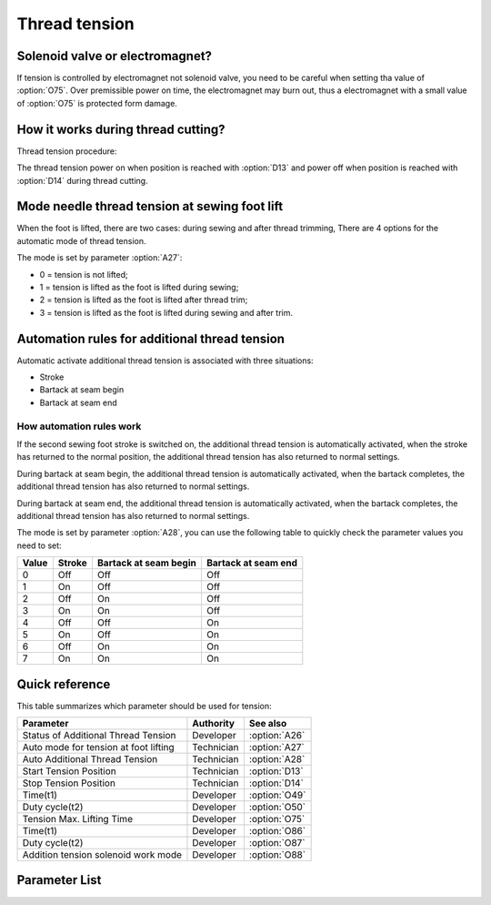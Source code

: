 .. _tension:

Thread tension
==============

Solenoid valve or electromagnet?
--------------------------------

If tension is controlled by electromagnet not solenoid valve, you need to be careful
when setting tha value of :option:`O75`. Over premissible power on time, the
electromagnet may burn out, thus a electromagnet with a small value of :option:`O75` is
protected form damage.

How it works during thread cutting?
-----------------------------------

Thread tension procedure:

The thread tension power on when position is reached with :option:`D13` and power off
when position is reached with :option:`D14` during thread cutting.

Mode needle thread tension at sewing foot lift
----------------------------------------------

When the foot is lifted, there are two cases: during sewing and after thread trimming,
There are 4 options for the automatic mode of thread tension.

The mode is set by parameter :option:`A27`:

- 0 = tension is not lifted;
- 1 = tension is lifted as the foot is lifted during sewing;
- 2 = tension is lifted as the foot is lifted after thread trim;
- 3 = tension is lifted as the foot is lifted during sewing and after trim.

Automation rules for additional thread tension
----------------------------------------------

Automatic activate additional thread tension is associated with three situations:

- Stroke
- Bartack at seam begin
- Bartack at seam end

How automation rules work
~~~~~~~~~~~~~~~~~~~~~~~~~

If the second sewing foot stroke is switched on, the additional thread tension is
automatically activated, when the stroke has returned to the normal position, the
additional thread tension has also returned to normal settings.

During bartack at seam begin, the additional thread tension is automatically activated,
when the bartack completes, the additional thread tension has also returned to normal
settings.

During bartack at seam end, the additional thread tension is automatically activated,
when the bartack completes, the additional thread tension has also returned to normal
settings.

The mode is set by parameter :option:`A28`, you can use the following table to quickly
check the parameter values ​​you need to set:

===== ====== ===================== ===================
Value Stroke Bartack at seam begin Bartack at seam end
===== ====== ===================== ===================
0     Off    Off                   Off
1     On     Off                   Off
2     Off    On                    Off
3     On     On                    Off
4     Off    Off                   On
5     On     Off                   On
6     Off    On                    On
7     On     On                    On
===== ====== ===================== ===================

Quick reference
---------------

This table summarizes which parameter should be used for tension:

===================================== ========== =============
Parameter                             Authority  See also
===================================== ========== =============
Status of Additional Thread Tension   Developer  :option:`A26`
Auto mode for tension at foot lifting Technician :option:`A27`
Auto Additional Thread Tension        Technician :option:`A28`
Start Tension Position                Technician :option:`D13`
Stop Tension Position                 Technician :option:`D14`
Time(t1)                              Developer  :option:`O49`
Duty cycle(t2)                        Developer  :option:`O50`
Tension Max. Lifting Time             Developer  :option:`O75`
Time(t1)                              Developer  :option:`O86`
Duty cycle(t2)                        Developer  :option:`O87`
Addition tension solenoid work mode   Developer  :option:`O88`
===================================== ========== =============

Parameter List
--------------

.. option:: A26

    -Max  1
    -Min  0
    -Unit  --
    -Description  Status of the additional tension solenoid(read only).

.. option:: A27

    -Max  3
    -Min  0
    -Unit  --
    -Description
      | Mode for lifting the tension during active sewing foot lift:
      | 0 = tension is not lifted;
      | 1 = tension is lifted as the foot is lifted during sewing;
      | 2 = tension is lifted after trim;
      | 3 = tension is lifted as the foot is lifted during sewing and after trim.

.. option:: A28

    -Max  1
    -Min  0
    -Unit  --
    -Description
      | Auto mode for additional thread tension:
      | 0 = Off;
      | 1 = Automatically activated when the second sewing foot stroke is switched on;
      | 2 = Automatically activated during bartack at seam begin;
      | 3 = 1 & 2;
      | 4 = Automatically activated during bartack at seam end;
      | 5 = 1 & 4;
      | 6 = 2 & 4;
      | 7 = 1 & 2 & 4.

.. option:: D13

    -Max  359
    -Min  0
    -Unit  1°
    -Description  Position when the magnet of tenison is activated during trimming.

.. option:: D14

    -Max  359
    -Min  0
    -Unit  1°
    -Description  Position when the magnet of tension is deactivated during trimming.

.. option:: O49

    -Max  999
    -Min  1
    -Unit  ms
    -Description  Tension:activation duration of in :term:`time period t1` (100% duty cycle).

.. option:: O50

    -Max  100
    -Min  1
    -Unit  %
    -Description  Tension:duty cycle[%] in :term:`time period t2`.

.. option:: O75

    -Max  9999
    -Min  0
    -Unit  ms
    -Description
      | 0 = Always Lifting;
      | Not 0 = This parameter sets the power-off time.

.. option:: O86

    -Max  999
    -Min  1
    -Unit  ms
    -Description  Additional Tension:activation duration of in :term:`time period t1` (100% duty cycle).

.. option:: O87

    -Max  100
    -Min  1
    -Unit  %
    -Description  Additional Tension:duty cycle[%] in :term:`time period t2`.

.. option:: O88

    -Max  1
    -Min  0
    -Unit  --
    -Description
      | 0 = solenoid on,tension off;
      | 1 = solenoid on,tension on.

